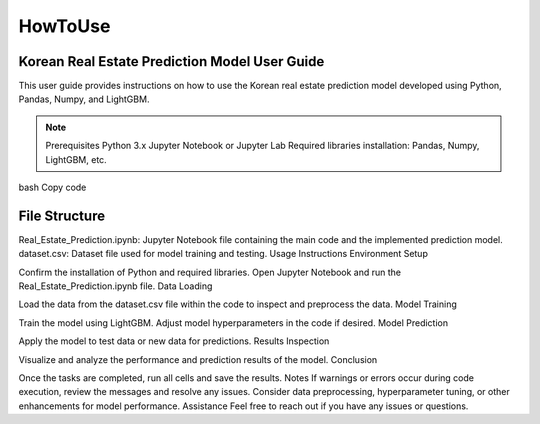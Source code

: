 HowToUse
========

Korean Real Estate Prediction Model User Guide
----------------------------------------------

This user guide provides instructions on how to use the Korean real estate prediction model developed using Python, Pandas, Numpy, and LightGBM.

.. note::
  Prerequisites
  Python 3.x
  Jupyter Notebook or Jupyter Lab
  Required libraries installation: Pandas, Numpy, LightGBM, etc.

bash
Copy code

.. code-block:: console
  pip install pandas numpy lightgbm

File Structure
--------------
Real_Estate_Prediction.ipynb: Jupyter Notebook file containing the main code and the implemented prediction model.
dataset.csv: Dataset file used for model training and testing.
Usage Instructions
Environment Setup

Confirm the installation of Python and required libraries.
Open Jupyter Notebook and run the Real_Estate_Prediction.ipynb file.
Data Loading

Load the data from the dataset.csv file within the code to inspect and preprocess the data.
Model Training

Train the model using LightGBM.
Adjust model hyperparameters in the code if desired.
Model Prediction

Apply the model to test data or new data for predictions.
Results Inspection

Visualize and analyze the performance and prediction results of the model.
Conclusion

Once the tasks are completed, run all cells and save the results.
Notes
If warnings or errors occur during code execution, review the messages and resolve any issues.
Consider data preprocessing, hyperparameter tuning, or other enhancements for model performance.
Assistance
Feel free to reach out if you have any issues or questions.

